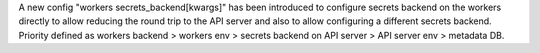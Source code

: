 A new config "workers secrets_backend[kwargs]" has been introduced to configure secrets backend on the workers directly to allow reducing the round trip to the API server and also to allow configuring a different secrets backend. Priority defined as workers backend > workers env > secrets backend on API server > API server env > metadata DB.
